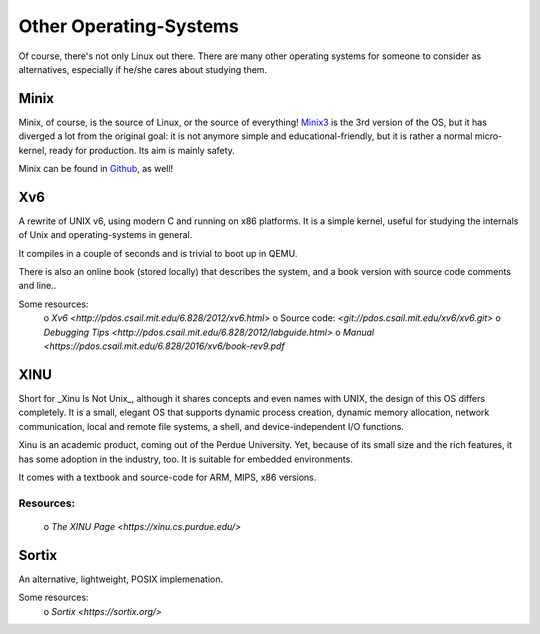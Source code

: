 =======================
Other Operating-Systems
=======================

Of course, there's not only Linux out there.  There are many other operating
systems for someone to consider as alternatives, especially if he/she cares
about studying them.

Minix
*****

Minix, of course, is the source of Linux, or the source of everything!
`Minix3 <http://www.minix3.org/>`_ is the 3rd version of the OS, but
it has diverged a lot from the original goal:  it is not anymore simple and
educational-friendly, but it is rather a normal micro-kernel, ready for
production.  Its aim is mainly safety.

Minix can be found in `Github <https://github.com/minix3/minix>`_, as well!


Xv6
***

A rewrite of UNIX v6, using modern C and running on x86 platforms.
It is a simple kernel, useful for studying the internals of Unix and
operating-systems in general.

It compiles in a couple of seconds and is trivial to boot up in QEMU.

There is also an online book (stored locally) that describes the system,
and a book version with source code comments and line..

Some resources:
 o `Xv6 <http://pdos.csail.mit.edu/6.828/2012/xv6.html>`
 o Source code:  `<git://pdos.csail.mit.edu/xv6/xv6.git>`
 o `Debugging Tips <http://pdos.csail.mit.edu/6.828/2012/labguide.html>`
 o `Manual <https://pdos.csail.mit.edu/6.828/2016/xv6/book-rev9.pdf`


XINU
****

Short for _Xinu Is Not Unix_, although it shares concepts and even names with
UNIX, the design of this OS differs completely.  It is a small, elegant OS
that supports dynamic process creation, dynamic memory allocation, network
communication, local and remote file systems, a shell, and device-independent
I/O functions.

Xinu is an academic product, coming out of the Perdue University.
Yet, because of its small size and the rich features, it has some adoption in
the industry, too.  It is suitable for embedded environments.

It comes with a textbook and source-code for ARM, MIPS, x86 versions.

Resources:
~~~~~~~~~~

 o `The XINU Page <https://xinu.cs.purdue.edu/>`


Sortix
******

An alternative, lightweight, POSIX implemenation.  

Some resources:
 o `Sortix <https://sortix.org/>`
